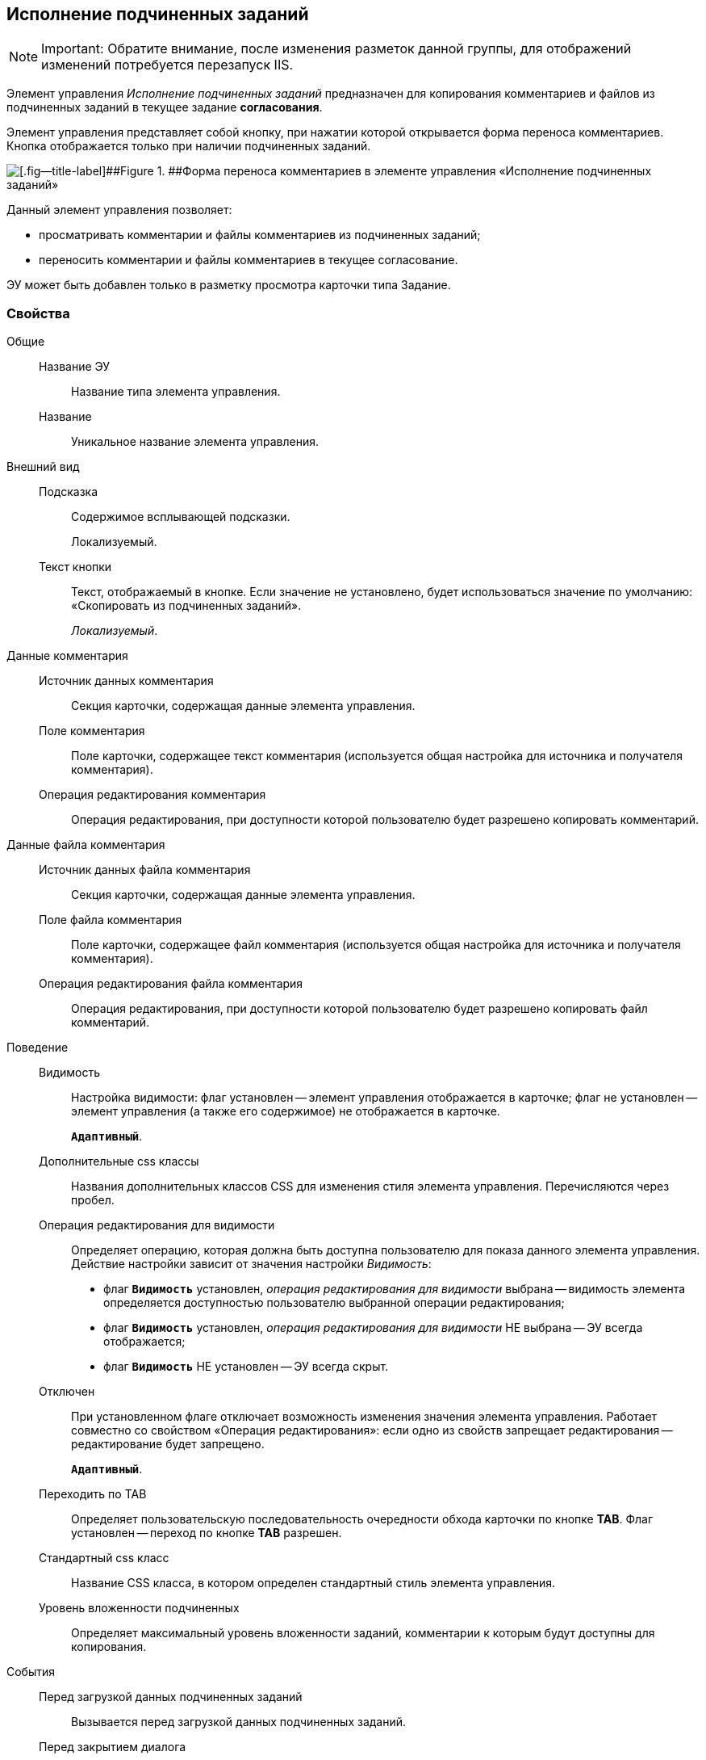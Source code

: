 
== Исполнение подчиненных заданий

[NOTE]
====
[.note__title]#Important:# Обратите внимание, после изменения разметок данной группы, для отображений изменений потребуется перезапуск IIS.
====

Элемент управления [.dfn .term]_Исполнение подчиненных заданий_ предназначен для копирования комментариев и файлов из подчиненных заданий в текущее задание *согласования*.

Элемент управления представляет собой кнопку, при нажатии которой открывается форма переноса комментариев. Кнопка отображается только при наличии подчиненных заданий.

image::ct_childTasksPerforming.png[[.fig--title-label]##Figure 1. ##Форма переноса комментариев в элементе управления «Исполнение подчиненных заданий»]

Данный элемент управления позволяет:

* просматривать комментарии и файлы комментариев из подчиненных заданий;
* переносить комментарии и файлы комментариев в текущее согласование.

ЭУ может быть добавлен только в разметку просмотра карточки типа Задание.

=== Свойства

Общие::
Название ЭУ:::
Название типа элемента управления.
Название:::
Уникальное название элемента управления.
Внешний вид::
Подсказка:::
Содержимое всплывающей подсказки.
+
[#Control_childTasksPerforming__d7e65 .dfn .term]#Локализуемый#.
Текст кнопки:::
Текст, отображаемый в кнопке. Если значение не установлено, будет использоваться значение по умолчанию: «Скопировать из подчиненных заданий».
+
[.dfn .term]_Локализуемый_.
Данные комментария::
Источник данных комментария:::
Секция карточки, содержащая данные элемента управления.
Поле комментария:::
Поле карточки, содержащее текст комментария (используется общая настройка для источника и получателя комментария).
Операция редактирования комментария:::
Операция редактирования, при доступности которой пользователю будет разрешено копировать комментарий.
Данные файла комментария::
Источник данных файла комментария:::
Секция карточки, содержащая данные элемента управления.
Поле файла комментария:::
Поле карточки, содержащее файл комментария (используется общая настройка для источника и получателя комментария).
Операция редактирования файла комментария:::
Операция редактирования, при доступности которой пользователю будет разрешено копировать файл комментарий.
Поведение::
Видимость:::
Настройка видимости: флаг установлен -- элемент управления отображается в карточке; флаг не установлен -- элемент управления (а также его содержимое) не отображается в карточке.
+
`*Адаптивный*`.
Дополнительные css классы:::
Названия дополнительных классов CSS для изменения стиля элемента управления. Перечисляются через пробел.
Операция редактирования для видимости:::
Определяет операцию, которая должна быть доступна пользователю для показа данного элемента управления. Действие настройки зависит от значения настройки [.dfn .term]_Видимость_:
+
* флаг `*Видимость*` установлен, [.dfn .term]_операция редактирования для видимости_ выбрана -- видимость элемента определяется доступностью пользователю выбранной операции редактирования;
* флаг `*Видимость*` установлен, [.dfn .term]_операция редактирования для видимости_ НЕ выбрана -- ЭУ всегда отображается;
* флаг `*Видимость*` НЕ установлен -- ЭУ всегда скрыт.
Отключен:::
При установленном флаге отключает возможность изменения значения элемента управления. Работает совместно со свойством «Операция редактирования»: если одно из свойств запрещает редактирования -- редактирование будет запрещено.
+
`*Адаптивный*`.
Переходить по TAB:::
Определяет пользовательскую последовательность очередности обхода карточки по кнопке [.ph .uicontrol]*TAB*. Флаг установлен -- переход по кнопке [.ph .uicontrol]*TAB* разрешен.
Стандартный css класс:::
Название CSS класса, в котором определен стандартный стиль элемента управления.
Уровень вложенности подчиненных:::
Определяет максимальный уровень вложенности заданий, комментарии к которым будут доступны для копирования.
События::
Перед загрузкой данных подчиненных заданий:::
Вызывается перед загрузкой данных подчиненных заданий.
Перед закрытием диалога:::
Вызывается перед закрытием диалога переноса комментариев.
Перед изменением выделения:::
Вызывается перед изменением выбора комментариев.
Перед копированием комментариев в карточку:::
Вызывается перед копированием комментариев в карточку.
Перед открытием диалога:::
Вызывается перед открытием формы копирования комментариев.
Перед открытием превью файла:::
Вызывается перед открытием предварительного просмотра файла.
Перед открытием файла:::
Вызывается перед открытием файла комментария.
Перед перезагрузкой карточки:::
Вызывается перед перезагрузкой текущей разметки, выполняемой после копирования комментариев в карточку.
Перед скачиванием файла:::
Вызывается перед сохранение файла комментария на диск.
После загрузки данных подчиненных заданий:::
Вызывается после загрузки данных подчиненных заданий.
После закрытия диалога:::
Вызывается после закрытия диалога переноса комментариев.
После изменения выделения:::
Вызывается после изменения выбора комментариев.
После копирования комментариев в карточку:::
Вызывается после копирования комментариев в карточку.
После открытия диалога:::
Вызывается после открытия формы копирования комментариев.
После открытия превью файла:::
Вызывается после открытия предварительного просмотра файла.
При наведении курсора:::
Вызывается при входе курсора мыши в область элемента управления.
При отведении курсора:::
Вызывается, когда курсор мыши покидает область элемента управления.
При получении фокуса:::
Вызывается, когда элемент управления выбирается.
При щелчке:::
Вызывается при щелчке мыши по любой области элемента управления.
